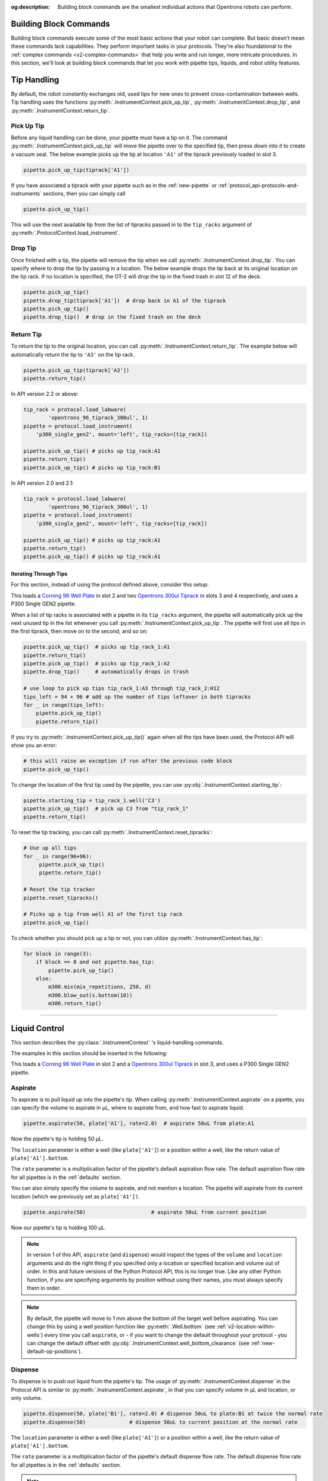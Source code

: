 :og:description: Building block commands are the smallest individual actions that Opentrons robots can perform.

.. _v2-atomic-commands:

***********************
Building Block Commands
***********************

Building block commands execute some of the most basic actions that your robot can complete. But basic doesn’t mean these commands lack capabilities. They perform important tasks in your protocols. They're also foundational to the :ref:`complex commands <v2-complex-commands>` that help you write and run longer, more intricate procedures. In this section, we'll look at building block commands that let you work with pipette tips, liquids, and robot utility features.

************
Tip Handling
************

By default, the robot constantly exchanges old, used tips for new ones to prevent cross-contamination between wells. Tip handling uses the functions :py:meth:`.InstrumentContext.pick_up_tip`, :py:meth:`.InstrumentContext.drop_tip`, and :py:meth:`.InstrumentContext.return_tip`.

Pick Up Tip
===========

Before any liquid handling can be done, your pipette must have a tip on it. The command :py:meth:`.InstrumentContext.pick_up_tip` will move the pipette over to the specified tip, then press down into it to create a vacuum seal. The below example picks up the tip at location ``'A1'`` of the tiprack previously loaded in slot 3.

.. code-block:: python

   pipette.pick_up_tip(tiprack['A1'])

If you have associated a tiprack with your pipette such as in the :ref:`new-pipette` or :ref:`protocol_api-protocols-and-instruments` sections, then you can simply call

.. code-block:: python

    pipette.pick_up_tip()

This will use the next available tip from the list of tipracks passed in to the ``tip_racks`` argument of :py:meth:`.ProtocolContext.load_instrument`.

.. versionadded:: 2.0

Drop Tip
========

Once finished with a tip, the pipette will remove the tip when we call :py:meth:`.InstrumentContext.drop_tip`. You can specify where to drop the tip by passing in a location. The below example drops the tip back at its original location on the tip rack.
If no location is specified, the OT-2 will drop the tip in the fixed trash in slot 12 of the deck.

.. code-block:: python

    pipette.pick_up_tip()
    pipette.drop_tip(tiprack['A1'])  # drop back in A1 of the tiprack
    pipette.pick_up_tip()
    pipette.drop_tip()  # drop in the fixed trash on the deck


.. versionadded:: 2.0

.. _pipette-return-tip:

Return Tip
===========

To return the tip to the original location, you can call :py:meth:`.InstrumentContext.return_tip`. The example below will automatically return the tip to ``'A3'`` on the tip rack.

.. code-block:: python

    pipette.pick_up_tip(tiprack['A3'])
    pipette.return_tip()

.. note:

    In API Version 2.0 and 2.1, the returned tips are added back into the tip-tracker and thus treated as `unused`. If you make a subsequent call to `pick_up_tip` then the software will treat returned tips as valid locations.
    In API Version 2.2, returned tips are no longer added back into the tip tracker. This means that returned tips are no longer valid locations and the pipette will not attempt to pick up tips from these locations.
    Also in API Version 2.2, the return tip height was corrected to utilize values determined by hardware testing. This is more in-line with return tip behavior from Python Protocol API Version 1.

In API version 2.2 or above:

.. code-block:: python

    tip_rack = protocol.load_labware(
            'opentrons_96_tiprack_300ul', 1)
    pipette = protocol.load_instrument(
        'p300_single_gen2', mount='left', tip_racks=[tip_rack])

    pipette.pick_up_tip() # picks up tip_rack:A1
    pipette.return_tip()
    pipette.pick_up_tip() # picks up tip_rack:B1

In API version 2.0 and 2.1:

.. code-block:: python

    tip_rack = protocol.load_labware(
            'opentrons_96_tiprack_300ul', 1)
    pipette = protocol.load_instrument(
        'p300_single_gen2', mount='left', tip_racks=[tip_rack])

    pipette.pick_up_tip() # picks up tip_rack:A1
    pipette.return_tip()
    pipette.pick_up_tip() # picks up tip_rack:A1

Iterating Through Tips
----------------------

For this section, instead of using the protocol defined above, consider this setup:

.. code-block:: python
    :substitutions:

    from opentrons import protocol_api

    metadata = {'apiLevel': '|apiLevel|'}

    def run(protocol: protocol_api.ProtocolContext):
        plate = protocol.load_labware(
            'corning_96_wellplate_360ul_flat', 2)
        tip_rack_1 = protocol.load_labware(
            'opentrons_96_tiprack_300ul', 3)
        tip_rack_2 = protocol.load_labware(
            'opentrons_96_tiprack_300ul', 4)
        pipette = protocol.load_instrument(
            'p300_single_gen2', mount='left', tip_racks=[tip_rack_1, tip_rack_2])

This loads a `Corning 96 Well Plate <https://labware.opentrons.com/corning_96_wellplate_360ul_flat>`_ in slot 2 and two `Opentrons 300ul Tiprack <https://labware.opentrons.com/opentrons_96_tiprack_300ul>`_ in slots 3 and 4 respectively, and uses a P300 Single GEN2 pipette.

When a list of tip racks is associated with a pipette in its ``tip_racks`` argument, the pipette will automatically pick up the next unused tip in the list whenever you call :py:meth:`.InstrumentContext.pick_up_tip`. The pipette will first use all tips in the first tiprack, then move on to the second, and so on:

.. code-block:: python

    pipette.pick_up_tip()  # picks up tip_rack_1:A1
    pipette.return_tip()
    pipette.pick_up_tip()  # picks up tip_rack_1:A2
    pipette.drop_tip()     # automatically drops in trash

    # use loop to pick up tips tip_rack_1:A3 through tip_rack_2:H12
    tips_left = 94 + 96 # add up the number of tips leftover in both tipracks
    for _ in range(tips_left):
        pipette.pick_up_tip()
        pipette.return_tip()

If you try to :py:meth:`.InstrumentContext.pick_up_tip()` again when all the tips have been used, the Protocol API will show you an error:

.. code-block:: python

    # this will raise an exception if run after the previous code block
    pipette.pick_up_tip()

To change the location of the first tip used by the pipette, you can use :py:obj:`.InstrumentContext.starting_tip`:

.. code-block:: python

    pipette.starting_tip = tip_rack_1.well('C3')
    pipette.pick_up_tip()  # pick up C3 from "tip_rack_1"
    pipette.return_tip()

To reset the tip tracking, you can call :py:meth:`.InstrumentContext.reset_tipracks`:

.. code-block:: python

    # Use up all tips
    for _ in range(96+96):
         pipette.pick_up_tip()
         pipette.return_tip()

    # Reset the tip tracker
    pipette.reset_tipracks()

    # Picks up a tip from well A1 of the first tip rack
    pipette.pick_up_tip()


.. versionadded:: 2.0

To check whether you should pick up a tip or not, you can utilize :py:meth:`.InstrumentContext.has_tip`:

.. code-block:: python

    for block in range(3):
        if block == 0 and not pipette.has_tip:
            pipette.pick_up_tip()
        else:
            m300.mix(mix_repetitions, 250, d)
            m300.blow_out(s.bottom(10))
            m300.return_tip()

.. versionadded:: 2.7

**********************

****************
Liquid Control
****************

This section describes the :py:class:`.InstrumentContext` 's liquid-handling commands.

The examples in this section should be inserted in the following:

.. code-block:: python
    :substitutions:

    metadata = {'apiLevel': '|apiLevel|'}

    def run(protocol):
        plate = protocol.load_labware('corning_96_wellplate_360ul_flat', 2)
        tiprack = protocol.load_labware('opentrons_96_tiprack_300ul', 3)
        pipette = protocol.load_instrument('p300_single_gen2', mount='left', tip_racks=[tiprack])
        pipette.pick_up_tip()
        # example code goes here


This loads a `Corning 96 Well Plate <https://labware.opentrons.com/corning_96_wellplate_360ul_flat>`_ in slot 2 and a `Opentrons 300ul Tiprack <https://labware.opentrons.com/opentrons_96_tiprack_300ul>`_ in slot 3, and uses a P300 Single GEN2 pipette.


.. _new-aspirate:

Aspirate
========

To aspirate is to pull liquid up into the pipette's tip. When calling :py:meth:`.InstrumentContext.aspirate` on a pipette, you can specify the volume to aspirate in µL, where to aspirate from, and how fast to aspirate liquid.

.. code-block:: python

    pipette.aspirate(50, plate['A1'], rate=2.0)  # aspirate 50uL from plate:A1

Now the pipette's tip is holding 50 µL.

The ``location`` parameter is either a well (like ``plate['A1']``) or a position within a well, like the return value of ``plate['A1'].bottom``.

The ``rate`` parameter is a multiplication factor of the pipette's default aspiration flow rate. The default aspiration flow rate for all pipettes is in the :ref:`defaults` section.

You can also simply specify the volume to aspirate, and not mention a location. The pipette will aspirate from its current location (which we previously set as ``plate['A1'])``.

.. code-block:: python

    pipette.aspirate(50)                     # aspirate 50uL from current position

Now our pipette's tip is holding 100 µL.

.. note::

    In version 1 of this API, ``aspirate`` (and ``dispense``) would inspect the types of the ``volume`` and ``location`` arguments and do the right thing if you specified only a location or specified location and volume out of order. In this and future versions of the Python Protocol API, this is no longer true. Like any other Python function, if you are specifying arguments by position without using their names, you must always specify them in order.

.. note::

    By default, the pipette will move to 1 mm above the bottom of the target well before aspirating.
    You can change this by using a well position function like :py:meth:`.Well.bottom` (see
    :ref:`v2-location-within-wells`) every time you call ``aspirate``, or - if you want to change
    the default throughout your protocol - you can change the default offset with
    :py:obj:`.InstrumentContext.well_bottom_clearance` (see :ref:`new-default-op-positions`).

.. versionadded:: 2.0

.. _new-dispense:

Dispense
========

To dispense is to push out liquid from the pipette's tip. The usage of :py:meth:`.InstrumentContext.dispense` in the Protocol API is similar to :py:meth:`.InstrumentContext.aspirate`, in that you can specify volume in µL and location, or only volume.

.. code-block:: python

    pipette.dispense(50, plate['B1'], rate=2.0) # dispense 50uL to plate:B1 at twice the normal rate
    pipette.dispense(50)              # dispense 50uL to current position at the normal rate


The ``location`` parameter is either a well (like ``plate['A1']``) or a position within a well, like the return value of ``plate['A1'].bottom``.

The ``rate`` parameter is a multiplication factor of the pipette's default dispense flow rate. The default dispense flow rate for all pipettes is in the :ref:`defaults` section.

.. note::

    By default, the pipette will move to 1 mm above the bottom of the target well before dispensing.
    You can change this by using a well position function like :py:meth:`.Well.bottom` (see
    :ref:`v2-location-within-wells`) every time you call ``dispense``, or - if you want to change
    the default throughout your protocol - you can change the default offset with
    :py:obj:`.InstrumentContext.well_bottom_clearance` (see :ref:`new-default-op-positions`).

.. note::

    In version 1 of this API, ``dispense`` (and ``aspirate``) would inspect the types of the ``volume`` and ``location`` arguments and do the right thing if you specified only a location or specified location and volume out of order. In this and future versions of the Python Protocol API, this is no longer true. Like any other Python function, if you are specifying arguments by position without using their names, you must always specify them in order.

.. versionadded:: 2.0

.. _new-blow-out:

.. _blow-out:

Blow Out
========

To blow out is to push an extra amount of air through the pipette's tip, to make sure that any remaining droplets are expelled.

When calling :py:meth:`.InstrumentContext.blow_out`, you can specify a location to blow out the remaining liquid. If no location is specified, the pipette will blow out from its current position.

.. code-block:: python

    pipette.blow_out()            # blow out in current location
    pipette.blow_out(plate['B3']) # blow out in current plate:B3


.. versionadded:: 2.0

.. _touch-tip:

Touch Tip
=========

To touch tip is to move the pipette's currently attached tip to four opposite edges of a well, to knock off any droplets that might be hanging from the tip.

When calling :py:meth:`.InstrumentContext.touch_tip` on a pipette, you have the option to specify a location where the tip will touch the inner walls.

:py:meth:`.InstrumentContext.touch_tip` can take up to 4 arguments: ``touch_tip(location, radius, v_offset, speed)``.

.. code-block:: python

    pipette.touch_tip()            # touch tip within current location
    pipette.touch_tip(v_offset=-2) # touch tip 2mm below the top of the current location
    pipette.touch_tip(plate['B1']) # touch tip within plate:B1
    pipette.touch_tip(plate['B1'], speed=100) # touch tip within plate:B1 at 100 mm/s
    pipette.touch_tip(plate['B1'], # touch tip in plate:B1, at 75% of total radius and -2mm from top of well
                      radius=0.75,
                      v_offset=-2)


.. versionadded:: 2.0

.. note:

    It is recommended that you change your API version to 2.4 to take advantage of new
    features added into `touch_tip` such as:
        - A lower minimum speed (1 mm/s)
        - Better handling around near by geometry considerations
        - Removed certain extraneous behaviors such as a diagonal move from X -> Y and
        moving directly to the height offset specified.

.. _mix:

Mix
===

To mix is to perform a series of ``aspirate`` and ``dispense`` commands in a row on a single location. Instead of having to write those commands out every time, you can call :py:meth:`.InstrumentContext.mix`.

The ``mix`` command takes up to three arguments: ``mix(repetitions, volume, location)``:

.. code-block:: python

    # mix 4 times, 100uL, in plate:A2
    pipette.mix(4, 100, plate['A2'])
    # mix 3 times, 50uL, in current location
    pipette.mix(3, 50)
    # mix 2 times, pipette's max volume, in current location
    pipette.mix(2)

.. note::

    In API Versions 2.2 and earlier, mixes consist of aspirates and then immediate dispenses. In between these actions, the pipette moves up and out of the target well. In API Version 2.3 and later, the pipette will not move between actions. 

.. versionadded:: 2.0

.. _air-gap:

Air Gap
=======

When dealing with certain liquids, you may need to aspirate air after aspirating the liquid to prevent it from sliding out of the pipette's tip. A call to :py:meth:`.InstrumentContext.air_gap` with a volume in µL will aspirate that much air into the tip. ``air_gap`` takes up to two arguments: ``air_gap(volume, height)``:

.. code-block:: python

    pipette.aspirate(100, plate['B4'])
    pipette.air_gap(20)
    pipette.drop_tip()

.. versionadded:: 2.0

**********************



.. _new-utility-commands:


Utility Commands
================

With utility commands, you can control various robot functions such as pausing or delaying a protocol, checking the robot's door, turning robot lights on/off, and more. The following sections show you how to these utility commands and include sample code. The examples used here assume that you’ve loaded the pipettes and labware from the basic :ref:`protocol template <protocol-template>`.

Delay and Resume
----------------

Call the :py:meth:`.ProtocolContext.delay` method to insert a timed delay into your protocol. This method accepts time increments in seconds, minutes, or combinations of both. Your protocol resumes automatically after the specified time expires.

This example delays a protocol for 10 seconds::

    protocol.delay(seconds=10)

This example delays a protocol for 5 minutes::

    protocol.delay(minutes=5)

This example delays a protocol for 5 minutes and 10 seconds::

    protocol.delay(minutes=5, seconds=10)

Pause Until Resumed
-------------------

Call the :py:meth:`.ProtocolContext.pause` method to stop a protocol at a specific step. Unlike a delay, :py:meth:`~.ProtocolContext.pause` does not restart your protocol automatically. To resume, you'll respond to a prompt on the touchscreen or in the App. This method also lets you specify an optional message that provides on-screen or in-app instructions on how to proceed. This example inserts a pause and includes a brief message::

    protocol.pause('Remember to get more pipette tips')

.. versionadded:: 2.0

Homing
------

Homing commands the robot to move the gantry, a pipette, or a pipette plunger to a defined position. For example, homing the gantry moves it to the back right of the working area. Homing methods include :py:meth:`.ProtocolContext.home`, :py:meth:`.InstrumentContext.home` and :py:meth:`.InstrumentContext.home_plunger`. These methods home the gantry, home the mounted pipette and plunger, and home the pipette plunger, respectively. These functions take no arguments.

This example homes the gantry::

    pipette = protocol.load_instrument('flex_1channel_1000', 'right')
    protocol.home()

To home a specific pipette's Z axis and plunger, you can call :py:meth:`~.InstrumentContext.home`::

    pipette = protocol.load_instrument('flex_1channel_1000', 'right')
    pipette.home()

To home a specific pipette's plunger only, you can call :py:meth:`~.InstrumentContext.home_plunger`::

    pipette = protocol.load_instrument('flex_1channel_1000', 'right')
    pipette.home_plunger()

.. versionadded:: 2.0

Comment
-------

Call the :py:meth:`.ProtocolContext.comment` method to write and display a brief message in the Opentrons App during a protocol run::

    protocol.comment('Hello, world!')

.. versionadded:: 2.0

Control and Monitor Robot Rail Lights
-------------------------------------

Call the :py:meth:`.ProtocolContext.set_rail_lights` method to turn the robot's rail lights on or off during a protocol. This method accepts boolean true (lights on) or false (lights off) arguments. Rail lights are off by default.

This example turns the rail lights on::

    protocol.set_rail_lights(True)

This example turns the rail lights off::

    protocol.set_rail_lights(False)

.. versionadded:: 2.5

You can also check whether the rail lights are on or off in the protocol by using :py:obj:`.ProtocolContext.rail_lights_on`. This method returns ``True`` when lights are on and ``False`` when the lights are off.

.. versionadded:: 2.5

.. TODO clarify that this is specific to OT-2 (Flex always pauses when door open) or remove this section if OT-2 will also always pause in the future

OT-2 Door Safety Switch
-----------------------

Introduced with :ref:`robot software version <version-table>` 3.19, the safety switch feature prevents the OT-2, and your protocol, from running if the door is open. To operate properly, the front door and top window of your OT-2 must be closed.

.. image:: ../img/feature_flags/door_safety_switch.png

To check if the robot's door is closed at a specific point during a protocol run, call :py:obj:`.ProtocolContext.door_closed`. It returns a boolean true (door closed) or false (door open) response.

.. code-block:: python

    protocol.door_closed

.. warning::

    :py:obj:`~.ProtocolContext.door_closed` is a status check only. It does not control the robot's behavior. If you wish to implement a custom method to pause or resume a protocol using ``door_closed``, disable the door safety feature first (not recommended).

.. versionadded:: 2.5

